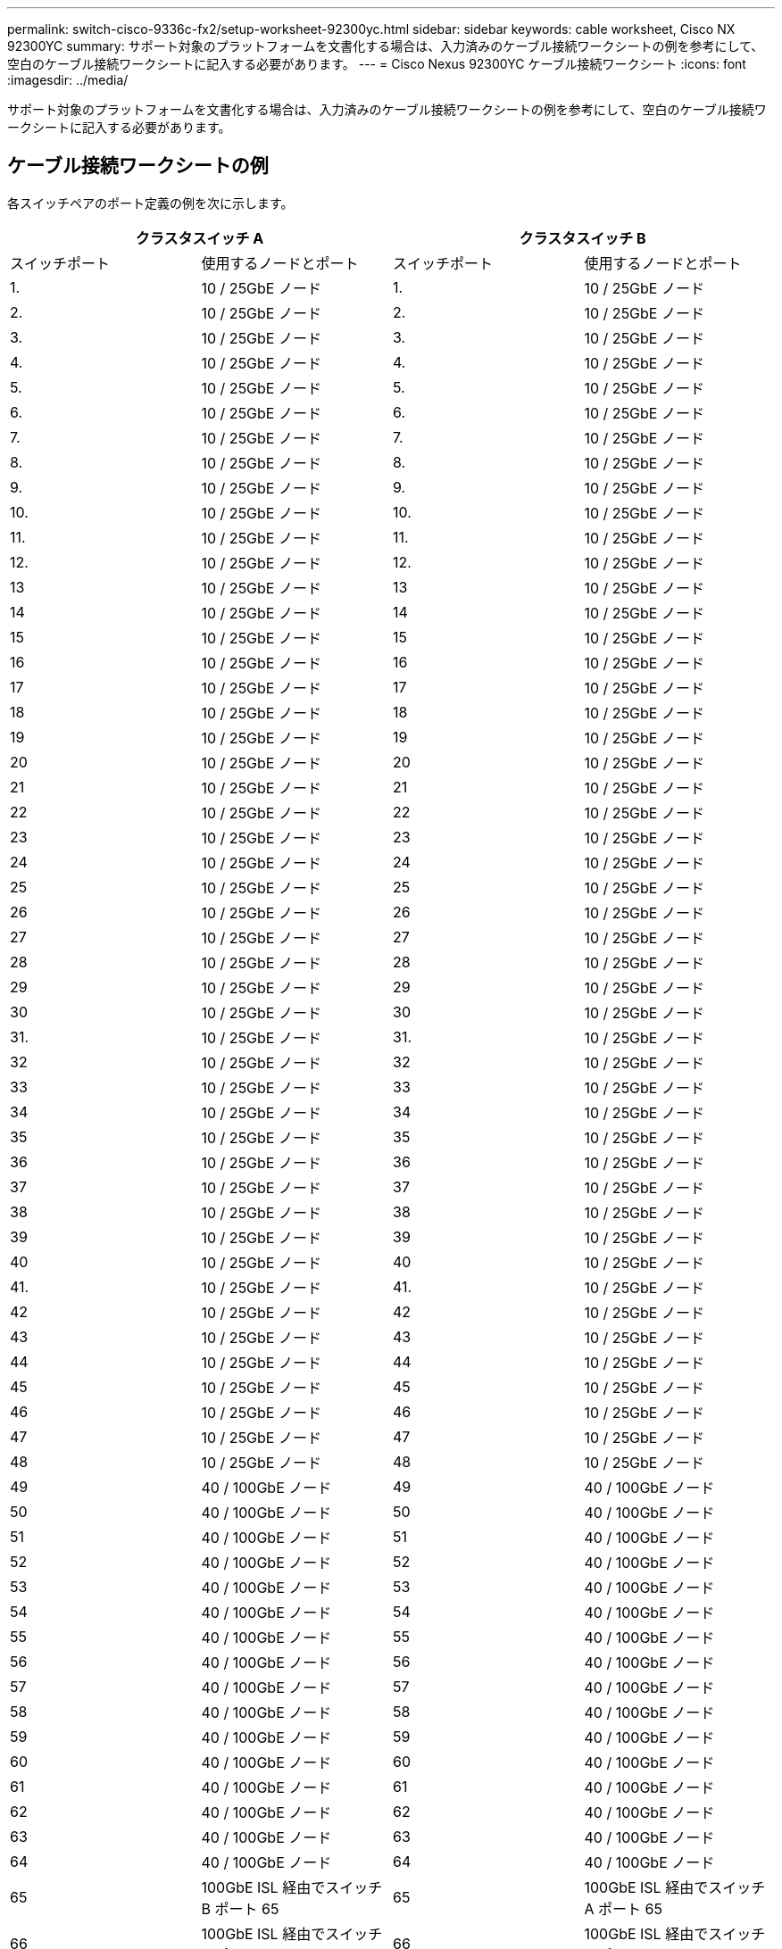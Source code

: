 ---
permalink: switch-cisco-9336c-fx2/setup-worksheet-92300yc.html 
sidebar: sidebar 
keywords: cable worksheet, Cisco NX 92300YC 
summary: サポート対象のプラットフォームを文書化する場合は、入力済みのケーブル接続ワークシートの例を参考にして、空白のケーブル接続ワークシートに記入する必要があります。 
---
= Cisco Nexus 92300YC ケーブル接続ワークシート
:icons: font
:imagesdir: ../media/


[role="lead"]
サポート対象のプラットフォームを文書化する場合は、入力済みのケーブル接続ワークシートの例を参考にして、空白のケーブル接続ワークシートに記入する必要があります。



== ケーブル接続ワークシートの例

各スイッチペアのポート定義の例を次に示します。

[cols="1, 1, 1, 1"]
|===
2+| クラスタスイッチ A 2+| クラスタスイッチ B 


| スイッチポート | 使用するノードとポート | スイッチポート | 使用するノードとポート 


 a| 
1.
 a| 
10 / 25GbE ノード
 a| 
1.
 a| 
10 / 25GbE ノード



 a| 
2.
 a| 
10 / 25GbE ノード
 a| 
2.
 a| 
10 / 25GbE ノード



 a| 
3.
 a| 
10 / 25GbE ノード
 a| 
3.
 a| 
10 / 25GbE ノード



 a| 
4.
 a| 
10 / 25GbE ノード
 a| 
4.
 a| 
10 / 25GbE ノード



 a| 
5.
 a| 
10 / 25GbE ノード
 a| 
5.
 a| 
10 / 25GbE ノード



 a| 
6.
 a| 
10 / 25GbE ノード
 a| 
6.
 a| 
10 / 25GbE ノード



 a| 
7.
 a| 
10 / 25GbE ノード
 a| 
7.
 a| 
10 / 25GbE ノード



 a| 
8.
 a| 
10 / 25GbE ノード
 a| 
8.
 a| 
10 / 25GbE ノード



 a| 
9.
 a| 
10 / 25GbE ノード
 a| 
9.
 a| 
10 / 25GbE ノード



 a| 
10.
 a| 
10 / 25GbE ノード
 a| 
10.
 a| 
10 / 25GbE ノード



 a| 
11.
 a| 
10 / 25GbE ノード
 a| 
11.
 a| 
10 / 25GbE ノード



 a| 
12.
 a| 
10 / 25GbE ノード
 a| 
12.
 a| 
10 / 25GbE ノード



 a| 
13
 a| 
10 / 25GbE ノード
 a| 
13
 a| 
10 / 25GbE ノード



 a| 
14
 a| 
10 / 25GbE ノード
 a| 
14
 a| 
10 / 25GbE ノード



 a| 
15
 a| 
10 / 25GbE ノード
 a| 
15
 a| 
10 / 25GbE ノード



 a| 
16
 a| 
10 / 25GbE ノード
 a| 
16
 a| 
10 / 25GbE ノード



 a| 
17
 a| 
10 / 25GbE ノード
 a| 
17
 a| 
10 / 25GbE ノード



 a| 
18
 a| 
10 / 25GbE ノード
 a| 
18
 a| 
10 / 25GbE ノード



 a| 
19
 a| 
10 / 25GbE ノード
 a| 
19
 a| 
10 / 25GbE ノード



 a| 
20
 a| 
10 / 25GbE ノード
 a| 
20
 a| 
10 / 25GbE ノード



 a| 
21
 a| 
10 / 25GbE ノード
 a| 
21
 a| 
10 / 25GbE ノード



 a| 
22
 a| 
10 / 25GbE ノード
 a| 
22
 a| 
10 / 25GbE ノード



 a| 
23
 a| 
10 / 25GbE ノード
 a| 
23
 a| 
10 / 25GbE ノード



 a| 
24
 a| 
10 / 25GbE ノード
 a| 
24
 a| 
10 / 25GbE ノード



 a| 
25
 a| 
10 / 25GbE ノード
 a| 
25
 a| 
10 / 25GbE ノード



 a| 
26
 a| 
10 / 25GbE ノード
 a| 
26
 a| 
10 / 25GbE ノード



 a| 
27
 a| 
10 / 25GbE ノード
 a| 
27
 a| 
10 / 25GbE ノード



 a| 
28
 a| 
10 / 25GbE ノード
 a| 
28
 a| 
10 / 25GbE ノード



 a| 
29
 a| 
10 / 25GbE ノード
 a| 
29
 a| 
10 / 25GbE ノード



 a| 
30
 a| 
10 / 25GbE ノード
 a| 
30
 a| 
10 / 25GbE ノード



 a| 
31.
 a| 
10 / 25GbE ノード
 a| 
31.
 a| 
10 / 25GbE ノード



 a| 
32
 a| 
10 / 25GbE ノード
 a| 
32
 a| 
10 / 25GbE ノード



 a| 
33
 a| 
10 / 25GbE ノード
 a| 
33
 a| 
10 / 25GbE ノード



 a| 
34
 a| 
10 / 25GbE ノード
 a| 
34
 a| 
10 / 25GbE ノード



 a| 
35
 a| 
10 / 25GbE ノード
 a| 
35
 a| 
10 / 25GbE ノード



 a| 
36
 a| 
10 / 25GbE ノード
 a| 
36
 a| 
10 / 25GbE ノード



 a| 
37
 a| 
10 / 25GbE ノード
 a| 
37
 a| 
10 / 25GbE ノード



 a| 
38
 a| 
10 / 25GbE ノード
 a| 
38
 a| 
10 / 25GbE ノード



 a| 
39
 a| 
10 / 25GbE ノード
 a| 
39
 a| 
10 / 25GbE ノード



 a| 
40
 a| 
10 / 25GbE ノード
 a| 
40
 a| 
10 / 25GbE ノード



 a| 
41.
 a| 
10 / 25GbE ノード
 a| 
41.
 a| 
10 / 25GbE ノード



 a| 
42
 a| 
10 / 25GbE ノード
 a| 
42
 a| 
10 / 25GbE ノード



 a| 
43
 a| 
10 / 25GbE ノード
 a| 
43
 a| 
10 / 25GbE ノード



 a| 
44
 a| 
10 / 25GbE ノード
 a| 
44
 a| 
10 / 25GbE ノード



 a| 
45
 a| 
10 / 25GbE ノード
 a| 
45
 a| 
10 / 25GbE ノード



 a| 
46
 a| 
10 / 25GbE ノード
 a| 
46
 a| 
10 / 25GbE ノード



 a| 
47
 a| 
10 / 25GbE ノード
 a| 
47
 a| 
10 / 25GbE ノード



 a| 
48
 a| 
10 / 25GbE ノード
 a| 
48
 a| 
10 / 25GbE ノード



 a| 
49
 a| 
40 / 100GbE ノード
 a| 
49
 a| 
40 / 100GbE ノード



 a| 
50
 a| 
40 / 100GbE ノード
 a| 
50
 a| 
40 / 100GbE ノード



 a| 
51
 a| 
40 / 100GbE ノード
 a| 
51
 a| 
40 / 100GbE ノード



 a| 
52
 a| 
40 / 100GbE ノード
 a| 
52
 a| 
40 / 100GbE ノード



 a| 
53
 a| 
40 / 100GbE ノード
 a| 
53
 a| 
40 / 100GbE ノード



 a| 
54
 a| 
40 / 100GbE ノード
 a| 
54
 a| 
40 / 100GbE ノード



 a| 
55
 a| 
40 / 100GbE ノード
 a| 
55
 a| 
40 / 100GbE ノード



 a| 
56
 a| 
40 / 100GbE ノード
 a| 
56
 a| 
40 / 100GbE ノード



 a| 
57
 a| 
40 / 100GbE ノード
 a| 
57
 a| 
40 / 100GbE ノード



 a| 
58
 a| 
40 / 100GbE ノード
 a| 
58
 a| 
40 / 100GbE ノード



 a| 
59
 a| 
40 / 100GbE ノード
 a| 
59
 a| 
40 / 100GbE ノード



 a| 
60
 a| 
40 / 100GbE ノード
 a| 
60
 a| 
40 / 100GbE ノード



 a| 
61
 a| 
40 / 100GbE ノード
 a| 
61
 a| 
40 / 100GbE ノード



 a| 
62
 a| 
40 / 100GbE ノード
 a| 
62
 a| 
40 / 100GbE ノード



 a| 
63
 a| 
40 / 100GbE ノード
 a| 
63
 a| 
40 / 100GbE ノード



 a| 
64
 a| 
40 / 100GbE ノード
 a| 
64
 a| 
40 / 100GbE ノード



 a| 
65
 a| 
100GbE ISL 経由でスイッチ B ポート 65
 a| 
65
 a| 
100GbE ISL 経由でスイッチ A ポート 65



 a| 
66
 a| 
100GbE ISL 経由でスイッチ B ポート 66
 a| 
66
 a| 
100GbE ISL 経由でスイッチ A ポート 65

|===


== 空白のケーブル接続ワークシート

空白のケーブル接続ワークシートを使用して、クラスタ内のノードとしてサポートされるプラットフォームを文書化できます。Hardware Universe のサポートされるクラスタ接続セクションでは、プラットフォームで使用されるクラスタポートを定義します。

[cols="1, 1, 1, 1"]
|===
2+| クラスタスイッチ A 2+| クラスタスイッチ B 


| スイッチポート | 使用するノード / ポート | スイッチポート | 使用するノード / ポート 


 a| 
1.
 a| 
 a| 
1.
 a| 



 a| 
2.
 a| 
 a| 
2.
 a| 



 a| 
3.
 a| 
 a| 
3.
 a| 



 a| 
4.
 a| 
 a| 
4.
 a| 



 a| 
5.
 a| 
 a| 
5.
 a| 



 a| 
6.
 a| 
 a| 
6.
 a| 



 a| 
7.
 a| 
 a| 
7.
 a| 



 a| 
8.
 a| 
 a| 
8.
 a| 



 a| 
9.
 a| 
 a| 
9.
 a| 



 a| 
10.
 a| 
 a| 
10.
 a| 



 a| 
11.
 a| 
 a| 
11.
 a| 



 a| 
12.
 a| 
 a| 
12.
 a| 



 a| 
13
 a| 
 a| 
13
 a| 



 a| 
14
 a| 
 a| 
14
 a| 



 a| 
15
 a| 
 a| 
15
 a| 



 a| 
16
 a| 
 a| 
16
 a| 



 a| 
17
 a| 
 a| 
17
 a| 



 a| 
18
 a| 
 a| 
18
 a| 



 a| 
19
 a| 
 a| 
19
 a| 



 a| 
20
 a| 
 a| 
20
 a| 



 a| 
21
 a| 
 a| 
21
 a| 



 a| 
22
 a| 
 a| 
22
 a| 



 a| 
23
 a| 
 a| 
23
 a| 



 a| 
24
 a| 
 a| 
24
 a| 



 a| 
25
 a| 
 a| 
25
 a| 



 a| 
26
 a| 
 a| 
26
 a| 



 a| 
27
 a| 
 a| 
27
 a| 



 a| 
28
 a| 
 a| 
28
 a| 



 a| 
29
 a| 
 a| 
29
 a| 



 a| 
30
 a| 
 a| 
30
 a| 



 a| 
31.
 a| 
 a| 
31.
 a| 



 a| 
32
 a| 
 a| 
32
 a| 



 a| 
33
 a| 
 a| 
33
 a| 



 a| 
34
 a| 
 a| 
34
 a| 



 a| 
35
 a| 
 a| 
35
 a| 



 a| 
36
 a| 
 a| 
36
 a| 



 a| 
37
 a| 
 a| 
37
 a| 



 a| 
38
 a| 
 a| 
38
 a| 



 a| 
39
 a| 
 a| 
39
 a| 



 a| 
40
 a| 
 a| 
40
 a| 



 a| 
41.
 a| 
 a| 
41.
 a| 



 a| 
42
 a| 
 a| 
42
 a| 



 a| 
43
 a| 
 a| 
43
 a| 



 a| 
44
 a| 
 a| 
44
 a| 



 a| 
45
 a| 
 a| 
45
 a| 



 a| 
46
 a| 
 a| 
46
 a| 



 a| 
47
 a| 
 a| 
47
 a| 



 a| 
48
 a| 
 a| 
48
 a| 



 a| 
49
 a| 
 a| 
49
 a| 



 a| 
50
 a| 
 a| 
50
 a| 



 a| 
51
 a| 
 a| 
51
 a| 



 a| 
52
 a| 
 a| 
52
 a| 



 a| 
53
 a| 
 a| 
53
 a| 



 a| 
54
 a| 
 a| 
54
 a| 



 a| 
55
 a| 
 a| 
55
 a| 



 a| 
56
 a| 
 a| 
56
 a| 



 a| 
57
 a| 
 a| 
57
 a| 



 a| 
58
 a| 
 a| 
58
 a| 



 a| 
59
 a| 
 a| 
59
 a| 



 a| 
60
 a| 
 a| 
60
 a| 



 a| 
61
 a| 
 a| 
61
 a| 



 a| 
62
 a| 
 a| 
62
 a| 



 a| 
63
 a| 
 a| 
63
 a| 



 a| 
64
 a| 
 a| 
64
 a| 



 a| 
65
 a| 
ISL 経由でスイッチ B ポート 65
 a| 
65
 a| 
ISL 経由でスイッチ A ポート 65



 a| 
66
 a| 
ISL 経由でスイッチ B ポート 66
 a| 
66
 a| 
ISL 経由でスイッチ A ポート 66

|===